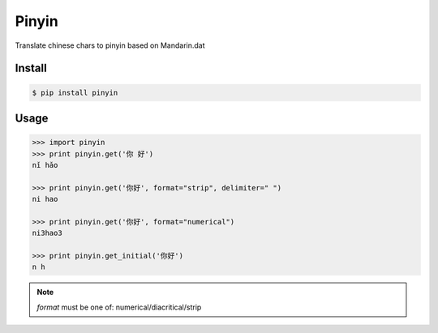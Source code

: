 Pinyin
======

.. image:: http://img.shields.io/pypi/v/pinyin.svg?style=flat
   :target: https://pypi.python.org/pypi/pinyin

.. image:: http://img.shields.io/travis/lxyu/pinyin/master.svg?style=flat
   :target: https://travis-ci.org/lxyu/pinyin

.. image:: http://img.shields.io/pypi/dm/pinyin.svg?style=flat
   :target: https://pypi.python.org/pypi/pinyin


Translate chinese chars to pinyin based on Mandarin.dat

Install
-------

.. code:: bash

    $ pip install pinyin

Usage
-----

.. code:: python

    >>> import pinyin
    >>> print pinyin.get('你 好')
    nǐ hǎo

    >>> print pinyin.get('你好', format="strip", delimiter=" ")
    ni hao

    >>> print pinyin.get('你好', format="numerical")
    ni3hao3

    >>> print pinyin.get_initial('你好')
    n h

.. note::

    `format` must be one of: numerical/diacritical/strip

